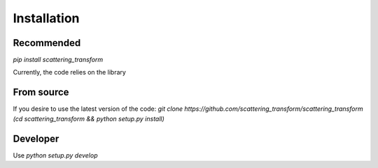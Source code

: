Installation
============

Recommended
-----------

`pip install scattering_transform`

Currently, the code relies on the library

From source
-----------

If you desire to use the latest version of the code:
`git clone https://github.com/scattering_transform/scattering_transform`
`(cd scattering_transform && python setup.py install)`


Developer
---------
Use `python setup.py develop`


